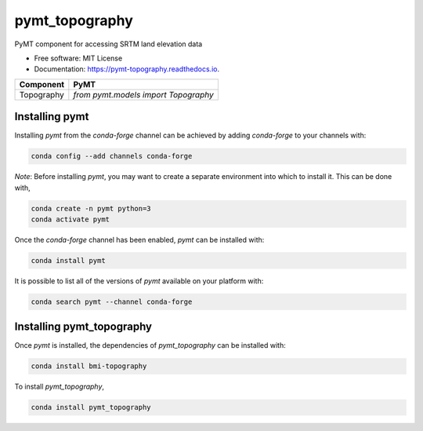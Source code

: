 ===============
pymt_topography
===============


.. image:: https://img.shields.io/badge/CSDMS-Basic%20Model%20Interface-green.svg
        :target: https://bmi.readthedocs.io/
        :alt: Basic Model Interface

.. image:: https://img.shields.io/badge/recipe-pymt_topography-green.svg
        :target: https://anaconda.org/conda-forge/pymt_topography

.. image:: https://github.com/pymt-lab/pymt_topography/actions/workflows/build-test-ci.yml/badge.svg
        :target: https://github.com/pymt-lab/pymt_topography/actions/workflows/build-test-ci.yml
        :alt: Build/Test CI

.. image:: https://readthedocs.org/projects/pymt-topography/badge/?version=latest
        :target: https://pymt-topography.readthedocs.io/en/latest/?badge=latest
        :alt: Documentation Status

.. image:: https://img.shields.io/badge/code%20style-black-000000.svg
        :target: https://github.com/csdms/pymt
        :alt: Code style: black


PyMT component for accessing SRTM land elevation data


* Free software: MIT License
* Documentation: https://pymt-topography.readthedocs.io.




========== ====================================
Component  PyMT
========== ====================================
Topography `from pymt.models import Topography`
========== ====================================

---------------
Installing pymt
---------------

Installing `pymt` from the `conda-forge` channel can be achieved by adding
`conda-forge` to your channels with:

.. code::

  conda config --add channels conda-forge

*Note*: Before installing `pymt`, you may want to create a separate environment
into which to install it. This can be done with,

.. code::

  conda create -n pymt python=3
  conda activate pymt

Once the `conda-forge` channel has been enabled, `pymt` can be installed with:

.. code::

  conda install pymt

It is possible to list all of the versions of `pymt` available on your platform with:

.. code::

  conda search pymt --channel conda-forge

--------------------------
Installing pymt_topography
--------------------------

Once `pymt` is installed, the dependencies of `pymt_topography` can
be installed with:

.. code::

  conda install bmi-topography

To install `pymt_topography`,

.. code::

  conda install pymt_topography
